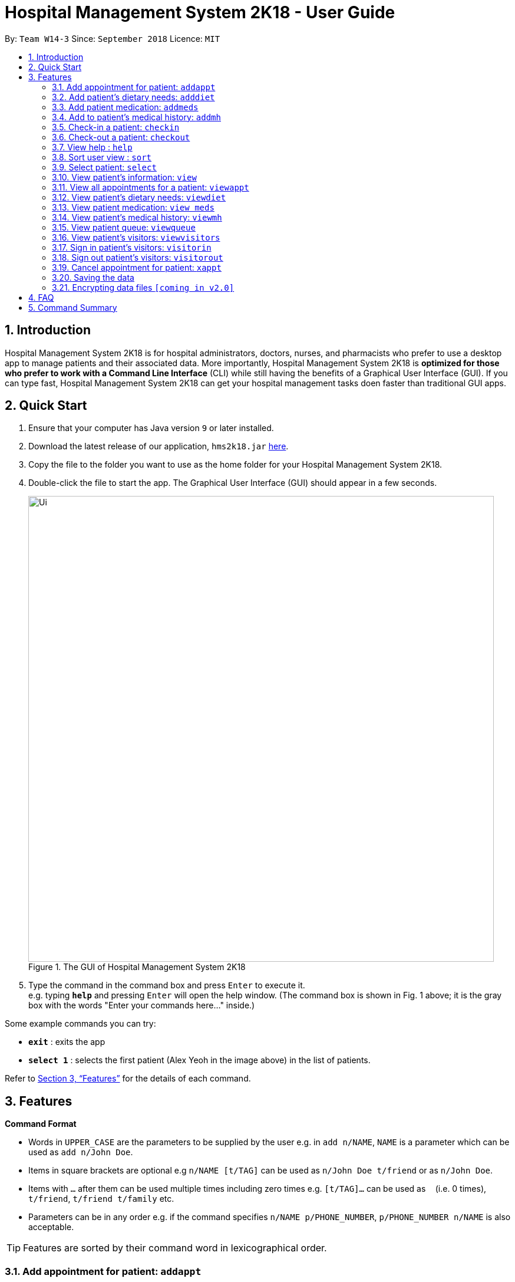 = Hospital Management System 2K18 - User Guide
:site-section: UserGuide
:toc:
:toc-title:
:toc-placement: preamble
:sectnums:
:imagesDir: images
:stylesDir: stylesheets
:xrefstyle: full
:experimental:
ifdef::env-github[]
:tip-caption: :bulb:
:note-caption: :information_source:
endif::[]
:repoURL: https://github.com/CS2103-AY1819S1-W14-3/main

By: `Team W14-3`      Since: `September 2018`      Licence: `MIT`

== Introduction


Hospital Management System 2K18 is for hospital administrators, doctors, nurses, and pharmacists who prefer to use a desktop app to manage patients and their associated data.
More importantly, Hospital Management System 2K18 is *optimized for those who prefer to work with a Command Line Interface* (CLI) while still having the benefits of a Graphical User Interface (GUI).
If you can type fast, Hospital Management System 2K18 can get your hospital management tasks doen faster than traditional GUI apps.

== Quick Start

.  Ensure that your computer has Java version `9` or later installed.
.  Download the latest release of our application, `hms2k18.jar` link:{repoURL}/releases[here].
.  Copy the file to the folder you want to use as the home folder for your Hospital Management System 2K18.
.  Double-click the file to start the app. The Graphical User Interface (GUI) should appear in a few seconds.
+
.The GUI of Hospital Management System 2K18
image::Ui.png[width="790"]
+
+
.  Type the command in the command box and press kbd:[Enter] to execute it. +
e.g. typing *`help`* and pressing kbd:[Enter] will open the help window.
(The command box is shown in Fig. 1 above; it is the gray box with the words "Enter your commands here..." inside.)

Some example commands you can try:

* *`exit`* : exits the app
* *`select 1`* : selects the first patient (Alex Yeoh in the image above) in the list of patients.

Refer to <<Features>> for the details of each command.

[[Features]]
== Features

====
*Command Format*

* Words in `UPPER_CASE` are the parameters to be supplied by the user e.g. in `add n/NAME`, `NAME` is a parameter which can be used as `add n/John Doe`.
* Items in square brackets are optional e.g `n/NAME [t/TAG]` can be used as `n/John Doe t/friend` or as `n/John Doe`.
* Items with `…`​ after them can be used multiple times including zero times e.g. `[t/TAG]...` can be used as `{nbsp}` (i.e. 0 times), `t/friend`, `t/friend t/family` etc.
* Parameters can be in any order e.g. if the command specifies `n/NAME p/PHONE_NUMBER`, `p/PHONE_NUMBER n/NAME` is also acceptable.
====

TIP: Features are sorted by their command word in lexicographical order.


//tag::addappt[]
=== Add appointment for patient: `addappt`
Add a scheduled appointment for a patient.

Format: `addappt ic/NRIC type/TYPE pn/PROCEDURE_NAME dt/DD-MM-YYYY HHMM doc/DOCTOR-IN-CHARGE`

Example(s):

* `addappt ic/S1234567A type/SRG pn/Heart Bypass dt/27-04-2019 1030 doc/Dr. Pepper`

The only valid types are `PROP` (PROPAEDEUTIC), `DIAG` (DIAGNOSTIC), `THP` (THERAPEUTIC), `SRG` (SURGICAL).
*Other inputs will not be allowed.*
//end::addappt[]

=== Add patient’s dietary needs: `adddiet`
Add a patient’s dietary needs into the system.


Format: `adddiet ic/NRIC alg/ALLERGY1 alg/ALLERGY2 cr/CULTURAL_REQUIREMENT pd/PHYSICAL_DIFFICULTY`
****
* User can pass in any number of allergies, cultural requirements and physical difficulties in one command.
****

Example(s):

* `adddiet ic/S1234567A alg/Egg alg/Crab cr/Halal pd/Hands cannot move.`

=== Add patient medication: `addmeds`
Add to a patient’s medication history.

Format: `addmeds ic/NRIC d/DRUG_NAME q/QUANTITY_PER_DOSE u/DOSAGE_UNIT n/DOSES_PER_DAY t/DURATION_IN_DAYS`

Example(s):

* `addmeds ic/S1234567A d/Paracetamol q/2 u/tablets n/4 t/14`

=== Add to patient’s medical history: `addmh`
Add an entry to an existing patient’s medical history.
The patient must be registered within the system.

Format: `addmh ic/NRIC mh/DIAGNOSIS​`
****
* If the NRIC does not match to an existing patient in the system, an error will be displayed.
****

Example(s):

* `addmh ic/S1234567A mh/Patient shows symptoms of flu. Prescribed 2 weeks of panadol, advised patient to
rest and rehydrate.`

=== Check-in a patient: `checkin`
Add a person to the patient queue.


Format: `checkin ic/NRIC n/NAME p/PHONE_NUMBER a/ADDRESS d/DRUG_ALLERGIES`

* If the patient is already checked in, the command will not be allowed.

Example(s):

* `checkin ic/S1234567A n/Ling Zhi Yu p/91234567 a/6 College Avenue East, #00-00, University Town, National University of Singapore, 138614 d/nil`

=== Check-out a patient: `checkout`
Remove a patient from the patient queue.


Format: `checkout ic/NRIC`

****
* If the NRIC does not match that of an existing patient in the system, an error will be displayed.
****

Example(s):

* `checkout ic/S1234567A`

=== View help : `help`
Open this page.

Format: `help`

=== Sort user view : `sort`
Sort the current view, if it is sortable.

Format: `sort SORT_TYPE SORT_ORDER`

`SORT_TYPE` refers to the order in which the sorting should be done (ascending, descending).
It can be either 'a' for ascending, or 'd' for descending.

`SORT_ORDER` refers to the order in which the sorting should be done.
How this affects the sorting exactly depends on each view, and will be explained in greater detail below.

|=======================================================================
| View Name | Sortable? | What `SORT_ORDER` refers to
| Default | No | -
| Medication | Yes | The columns of the table in the medication view, one-indexed.
|=======================================================================

Example(s):

* `sort a 123` where the current view is Medication
** Sorts the table in the medication view by the first column (Drug Name). Any entries with the same drug name will be further sorted by the second column (Dosage), with any entries with the same drug name and dosage being further sorted by the third column (Dosage Unit).
* `sort a 1` where the current view is the default view (blank view).
** Does nothing (the current view is not sortable).

=== Select patient: `select`
Select a patient through pure command-line functionality.
The alternative is to click on the patient's card.

Format: `select INDEX`

where INDEX refers to the index of the patient's card (listed in the card)

.Indication of the location of the index on the patient's card
image::highlightIndex.png[width=800]

Example(s):

* `select 1`

[#view-command]
=== View patient’s information: `view`
View a patient’s information. Exactly what information is displayed depends on the choice of view.

Format: `view VIEW_NAME`

This command switches the user's view (indicated in Fig. 2 below) to a chosen view. +

.Indication of the location of the user view
image::highlightUserViewLocation.png[width=800]

Current choices for views include:

* default (This is the default blank view, which is displayed when the application is started.)
* meds (Medication view, contains information about the patient's medications.)

Listed below are images of each view.

.Default view
image::blankPanel.png[width=800]

.Medication view
image::medsView.png[width=800]

Example(s):

* `view default`
* `view meds`

=== View all appointments for a patient: `viewappt`
View all scheduled appointments for a patient.

Format: `viewappt ic/NRIC`

Example(s):

* `viewappt ic/S1234567A`

=== View patient’s dietary needs: `viewdiet`
View a patient’s dietary needs.

Format: `viewdiet ic/NRIC`
****
* If the NRIC does not match to an existing patient in the system, an error will be displayed.
****

​Example(s):

* `viewdiet ic/S1234567A`

=== View patient medication: `view meds`
See <<#view-command, entry>> on the `view` command.

=== View patient’s medical history: `viewmh`
View an existing patient’s recorded medical history.
The patient must be registered within the system.

Format: `viewmh ic/NRIC`​
****
* If the NRIC does not match that of an existing patient in the system, an error will be displayed.
****

Example(s):

* `viewmh ic/S1234567A`

=== View patient queue: `viewqueue`
View the current patient queue.

Format: `viewqueue`

Example(s):

* `viewqueue`

=== View patient’s visitors: `viewvisitors`
View a patient’s visitors.

Format: `viewvisitors ic/PATIENT_NRIC`

Example(s):

* `viewvisitors ic/S1234567A`

=== Sign in patient’s visitors: `visitorin`
Sign in a visitor for a patient.

Format: `visitorin ic/PATIENT_NRIC v/VISITOR_NAME`

Example(s):

* `visitorin ic/S1234567A v/Sara Ann Nicholas`

=== Sign out patient’s visitors: `visitorout`
Sign out a visitor for a patient.

Format: `visitorout ic/PATIENT_NRIC v/VISITOR_NAME`

Example(s):

* `visitorout ic/S1234567A v/Sara Ann Nicholas`

=== Cancel appointment for patient: `xappt`
Cancels a scheduled appointment for a patient.

Format: `xappt INDEX`

Example(s):

* `viewappt S1234567A` +
`xappt 2` +
Deletes the second appointment belonging to patient with NRIC S1234567A.

=== Saving the data

Patient data is saved in the hard disk automatically after any command that changes the data. +
There is no need to save manually.

// tag::dataencryption[]
=== Encrypting data files `[coming in v2.0]`

_{explain how the user can enable/disable data encryption}_
// end::dataencryption[]

== FAQ

*Q*: How do I transfer my data to another computer? +
*A*: Install the app in the other computer and overwrite the empty data file it creates with the file that contains the data of your previous app folder.

== Command Summary

====
Each command below will be summarised in the following format:

*Command name*

* Command format
* Example(s) of use
====

*addappt*

* `addappt ic/NRIC type/TYPE pn/PROCEDURE_NAME dt/DD-MM-YYYY HHMM doc/DOCTOR-IN-CHARGE`
* `addappt ic/S1234567A type/SRG pn/Heart Bypass dt/27-04-2019 1030 doc/Dr. Pepper`

*adddiet*

* `adddiet ic/NRIC alg/ALLERGY1 alg/ALLERGY2 cr/CULTURAL_REQUIREMENT pd/PHYSICAL_DIFFICULTY`
* `adddiet ic/S1234567A alg/Egg alg/Crab cr/Halal pd/Hands cannot move.`

*addmeds*

* `addmeds ic/NRIC d/DRUG_NAME q/QUANTITY_PER_DOSE u/DOSAGE_UNIT n/DOSES_PER_DAY t/DURATION_IN_DAYS`
* `addmeds ic/S1234567A d/Paracetamol q/2 u/tablets n/4 t/14`

*addmh*

* `addmh ic/NRIC mh/DIAGNOSIS​`
* `addmh ic/S1234567A mh/Patient shows symptoms of flu. Prescribed 2 weeks of panadol, advised patient to rest and rehydrate.`

*checkin*

* `checkin ic/NRIC n/NAME p/PHONE_NUMBER a/ADDRESS d/DRUG_ALLERGIES`
* `checkin ic/S1234567A n/Ling Zhi Yu p/91234567 a/6 College Avenue East, #00-00, University Town, National University of Singapore, 138614 d/nil`

*checkout*

* `checkout ic/NRIC`
* `checkout ic/S1234567A`

*help*

* `help`
* `help`

*sort*

* `sort SORT_TYPE SORT_ORDER`
* `sort a 123`

*view*

* `view VIEW_NAME`
* `view default`

*viewappt*

* `viewappt ic/NRIC`
* `viewappt ic/S1234567A`

*viewdiet*

* `viewdiet ic/NRIC`
* `viewdiet ic/S1234567A`

*viewmh*

* `viewmh ic/NRIC`
* `viewmh ic/S1234567A`

*viewqueue*

* `viewqueue`
* `viewqueue`

*viewvisitors*

* `viewvisitors ic/PATIENT_NRIC`
* `viewvisitors ic/S1234567A`

*visitorin*

* `visitorin ic/PATIENT_NRIC v/VISITOR_NAME`
* `visitorin ic/S1234567A v/Sara Ann Nicholas`

*visitorout*

* `visitorout ic/PATIENT_NRIC v/VISITOR_NAME`
* `visitorout ic/S1234567A v/Sara Ann Nicholas`

*xappt*

* `xappt INDEX`
* `viewappt S1234567A` +
`xappt 2`
